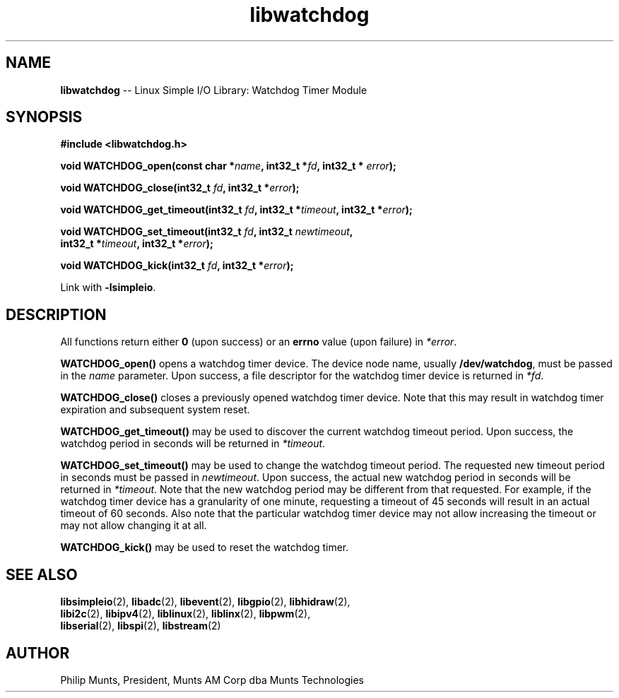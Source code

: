 .\" man page for Munts Technologies Linux Simple I/O Library
.\"
.\" Copyright (C)2017, Philip Munts, President, Munts AM Corp.
.\"
.\" Redistribution and use in source and binary forms, with or without
.\" modification, are permitted provided that the following conditions are met:
.\"
.\" * Redistributions of source code must retain the above copyright notice,
.\"   this list of conditions and the following disclaimer.
.\"
.\" THIS SOFTWARE IS PROVIDED BY THE COPYRIGHT HOLDERS AND CONTRIBUTORS "AS IS"
.\" AND ANY EXPRESS OR IMPLIED WARRANTIES, INCLUDING, BUT NOT LIMITED TO, THE
.\" IMPLIED WARRANTIES OF MERCHANTABILITY AND FITNESS FOR A PARTICULAR PURPOSE
.\" ARE DISCLAIMED. IN NO EVENT SHALL THE COPYRIGHT HOLDER OR CONTRIBUTORS BE
.\" LIABLE FOR ANY DIRECT, INDIRECT, INCIDENTAL, SPECIAL, EXEMPLARY, OR
.\" CONSEQUENTIAL DAMAGES (INCLUDING, BUT NOT LIMITED TO, PROCUREMENT OF
.\" SUBSTITUTE GOODS OR SERVICES; LOSS OF USE, DATA, OR PROFITS; OR BUSINESS
.\" INTERRUPTION) HOWEVER CAUSED AND ON ANY THEORY OF LIABILITY, WHETHER IN
.\" CONTRACT, STRICT LIABILITY, OR TORT (INCLUDING NEGLIGENCE OR OTHERWISE)
.\" ARISING IN ANY WAY OUT OF THE USE OF THIS SOFTWARE, EVEN IF ADVISED OF THE
.\" POSSIBILITY OF SUCH DAMAGE.
.\"
.TH libwatchdog 2 "13 November 2017" "version 1" "Linux Simple I/O Library"
.SH NAME
.B libwatchdog
\-\- Linux Simple I/O Library: Watchdog Timer Module
.SH SYNOPSIS
.nf
.B #include <libwatchdog.h>

.BI "void WATCHDOG_open(const char *" name ", int32_t *" fd ", int32_t * " error ");"

.BI "void WATCHDOG_close(int32_t " fd ", int32_t *" error ");"

.BI "void WATCHDOG_get_timeout(int32_t " fd ", int32_t *" timeout ", int32_t *" error ");"

.BI "void WATCHDOG_set_timeout(int32_t " fd ", int32_t " newtimeout ","
.BI "   int32_t *" timeout ", int32_t *" error ");"

.BI "void WATCHDOG_kick(int32_t " fd ", int32_t *" error ");"

.fi
Link with
.BR -lsimpleio .
.SH DESCRIPTION
.nh
All functions return either
.B 0
(upon success) or an
.B errno
value (upon failure) in
.IR *error .
.PP
.B WATCHDOG_open()
opens a watchdog timer device.  The device node name, usually
.BR /dev/watchdog ,
must be passed in the
.IR name
parameter. Upon success, a file descriptor for the
watchdog timer device is returned in
.IR *fd .
.PP
.B WATCHDOG_close()
closes a previously opened watchdog timer device.  Note that this may result in
watchdog timer expiration and subsequent system reset.
.PP
.B WATCHDOG_get_timeout()
may be used to discover the current watchdog timeout period.
Upon success, the watchdog period in seconds will be returned in
.IR *timeout .
.PP
.B WATCHDOG_set_timeout()
may be used to change the watchdog timeout period. The requested new
timeout period in seconds must be passed in
.IR newtimeout .
Upon success, the actual new watchdog period in seconds will be returned in
.IR *timeout .
Note that the new watchdog period may be different from that requested.
For example, if the watchdog timer device has a granularity of one minute,
requesting a timeout of 45 seconds will result in an actual timeout of 60 seconds.
Also note that the particular watchdog timer device may not allow increasing the
timeout or may not allow changing it at all.
.PP
.B WATCHDOG_kick()
may be used to reset the watchdog timer.
.SH SEE ALSO
.BR libsimpleio "(2), " libadc "(2), " libevent "(2), " libgpio "(2), " libhidraw "(2),"
.br
.BR libi2c "(2), " libipv4 "(2), " liblinux "(2), " liblinx "(2), " libpwm "(2),"
.br
.BR libserial "(2), " libspi "(2), " libstream "(2)"
.SH AUTHOR
Philip Munts, President, Munts AM Corp dba Munts Technologies

